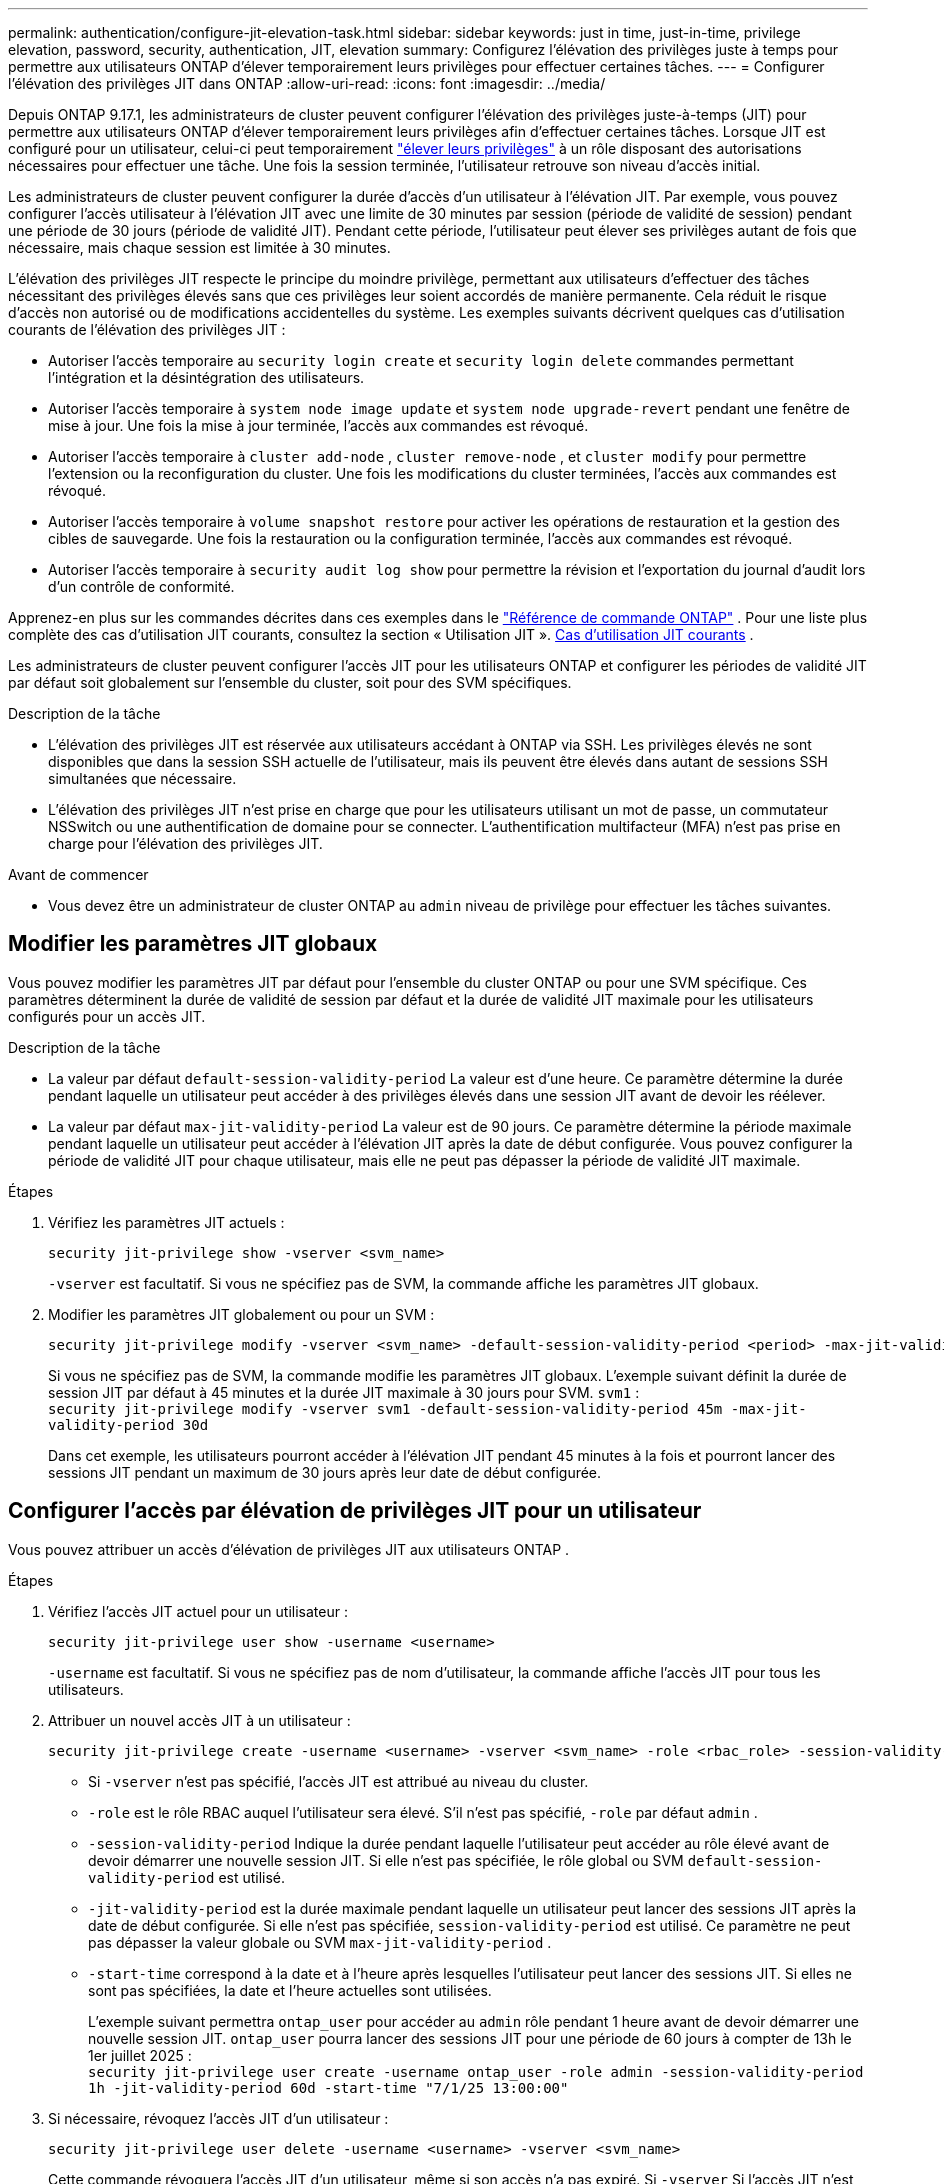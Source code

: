---
permalink: authentication/configure-jit-elevation-task.html 
sidebar: sidebar 
keywords: just in time, just-in-time, privilege elevation, password, security, authentication, JIT, elevation 
summary: Configurez l’élévation des privilèges juste à temps pour permettre aux utilisateurs ONTAP d’élever temporairement leurs privilèges pour effectuer certaines tâches. 
---
= Configurer l'élévation des privilèges JIT dans ONTAP
:allow-uri-read: 
:icons: font
:imagesdir: ../media/


[role="lead"]
Depuis ONTAP 9.17.1, les administrateurs de cluster peuvent configurer l'élévation des privilèges juste-à-temps (JIT) pour permettre aux utilisateurs ONTAP d'élever temporairement leurs privilèges afin d'effectuer certaines tâches. Lorsque JIT est configuré pour un utilisateur, celui-ci peut temporairement link:elevate-jit-access-task.html["élever leurs privilèges"] à un rôle disposant des autorisations nécessaires pour effectuer une tâche. Une fois la session terminée, l'utilisateur retrouve son niveau d'accès initial.

Les administrateurs de cluster peuvent configurer la durée d'accès d'un utilisateur à l'élévation JIT. Par exemple, vous pouvez configurer l'accès utilisateur à l'élévation JIT avec une limite de 30 minutes par session (période de validité de session) pendant une période de 30 jours (période de validité JIT). Pendant cette période, l'utilisateur peut élever ses privilèges autant de fois que nécessaire, mais chaque session est limitée à 30 minutes.

L'élévation des privilèges JIT respecte le principe du moindre privilège, permettant aux utilisateurs d'effectuer des tâches nécessitant des privilèges élevés sans que ces privilèges leur soient accordés de manière permanente. Cela réduit le risque d'accès non autorisé ou de modifications accidentelles du système. Les exemples suivants décrivent quelques cas d'utilisation courants de l'élévation des privilèges JIT :

* Autoriser l'accès temporaire au  `security login create` et  `security login delete` commandes permettant l'intégration et la désintégration des utilisateurs.
* Autoriser l'accès temporaire à  `system node image update` et  `system node upgrade-revert` pendant une fenêtre de mise à jour. Une fois la mise à jour terminée, l'accès aux commandes est révoqué.
* Autoriser l'accès temporaire à  `cluster add-node` ,  `cluster remove-node` , et  `cluster modify` pour permettre l'extension ou la reconfiguration du cluster. Une fois les modifications du cluster terminées, l'accès aux commandes est révoqué.
* Autoriser l'accès temporaire à  `volume snapshot restore` pour activer les opérations de restauration et la gestion des cibles de sauvegarde. Une fois la restauration ou la configuration terminée, l'accès aux commandes est révoqué.
* Autoriser l'accès temporaire à  `security audit log show` pour permettre la révision et l'exportation du journal d'audit lors d'un contrôle de conformité.


Apprenez-en plus sur les commandes décrites dans ces exemples dans le  https://docs.netapp.com/us-en/ontap-cli/["Référence de commande ONTAP"^] . Pour une liste plus complète des cas d'utilisation JIT courants, consultez la section « Utilisation JIT ». <<Cas d'utilisation JIT courants>> .

Les administrateurs de cluster peuvent configurer l'accès JIT pour les utilisateurs ONTAP et configurer les périodes de validité JIT par défaut soit globalement sur l'ensemble du cluster, soit pour des SVM spécifiques.

.Description de la tâche
* L'élévation des privilèges JIT est réservée aux utilisateurs accédant à ONTAP via SSH. Les privilèges élevés ne sont disponibles que dans la session SSH actuelle de l'utilisateur, mais ils peuvent être élevés dans autant de sessions SSH simultanées que nécessaire.
* L'élévation des privilèges JIT n'est prise en charge que pour les utilisateurs utilisant un mot de passe, un commutateur NSSwitch ou une authentification de domaine pour se connecter. L'authentification multifacteur (MFA) n'est pas prise en charge pour l'élévation des privilèges JIT.


.Avant de commencer
* Vous devez être un administrateur de cluster ONTAP au  `admin` niveau de privilège pour effectuer les tâches suivantes.




== Modifier les paramètres JIT globaux

Vous pouvez modifier les paramètres JIT par défaut pour l'ensemble du cluster ONTAP ou pour une SVM spécifique. Ces paramètres déterminent la durée de validité de session par défaut et la durée de validité JIT maximale pour les utilisateurs configurés pour un accès JIT.

.Description de la tâche
* La valeur par défaut  `default-session-validity-period` La valeur est d'une heure. Ce paramètre détermine la durée pendant laquelle un utilisateur peut accéder à des privilèges élevés dans une session JIT avant de devoir les réélever.
* La valeur par défaut  `max-jit-validity-period` La valeur est de 90 jours. Ce paramètre détermine la période maximale pendant laquelle un utilisateur peut accéder à l'élévation JIT après la date de début configurée. Vous pouvez configurer la période de validité JIT pour chaque utilisateur, mais elle ne peut pas dépasser la période de validité JIT maximale.


.Étapes
. Vérifiez les paramètres JIT actuels :
+
[source, cli]
----
security jit-privilege show -vserver <svm_name>
----
+
`-vserver` est facultatif. Si vous ne spécifiez pas de SVM, la commande affiche les paramètres JIT globaux.

. Modifier les paramètres JIT globalement ou pour un SVM :
+
[source, cli]
----
security jit-privilege modify -vserver <svm_name> -default-session-validity-period <period> -max-jit-validity-period <period>
----
+
Si vous ne spécifiez pas de SVM, la commande modifie les paramètres JIT globaux. L'exemple suivant définit la durée de session JIT par défaut à 45 minutes et la durée JIT maximale à 30 jours pour SVM.  `svm1` : + 
`security jit-privilege modify -vserver svm1 -default-session-validity-period 45m -max-jit-validity-period 30d`

+
Dans cet exemple, les utilisateurs pourront accéder à l'élévation JIT pendant 45 minutes à la fois et pourront lancer des sessions JIT pendant un maximum de 30 jours après leur date de début configurée.





== Configurer l'accès par élévation de privilèges JIT pour un utilisateur

Vous pouvez attribuer un accès d’élévation de privilèges JIT aux utilisateurs ONTAP .

.Étapes
. Vérifiez l'accès JIT actuel pour un utilisateur :
+
[source, cli]
----
security jit-privilege user show -username <username>
----
+
`-username` est facultatif. Si vous ne spécifiez pas de nom d'utilisateur, la commande affiche l'accès JIT pour tous les utilisateurs.

. Attribuer un nouvel accès JIT à un utilisateur :
+
[source, cli]
----
security jit-privilege create -username <username> -vserver <svm_name> -role <rbac_role> -session-validity-period <period> -jit-validity-period <period> -start-time <date>
----
+
** Si  `-vserver` n'est pas spécifié, l'accès JIT est attribué au niveau du cluster.
**  `-role` est le rôle RBAC auquel l'utilisateur sera élevé. S'il n'est pas spécifié,  `-role` par défaut  `admin` .
** `-session-validity-period` Indique la durée pendant laquelle l'utilisateur peut accéder au rôle élevé avant de devoir démarrer une nouvelle session JIT. Si elle n'est pas spécifiée, le rôle global ou SVM  `default-session-validity-period` est utilisé.
** `-jit-validity-period` est la durée maximale pendant laquelle un utilisateur peut lancer des sessions JIT après la date de début configurée. Si elle n'est pas spécifiée,  `session-validity-period` est utilisé. Ce paramètre ne peut pas dépasser la valeur globale ou SVM  `max-jit-validity-period` .
** `-start-time` correspond à la date et à l'heure après lesquelles l'utilisateur peut lancer des sessions JIT. Si elles ne sont pas spécifiées, la date et l'heure actuelles sont utilisées.
+
L'exemple suivant permettra  `ontap_user` pour accéder au  `admin` rôle pendant 1 heure avant de devoir démarrer une nouvelle session JIT.  `ontap_user` pourra lancer des sessions JIT pour une période de 60 jours à compter de 13h le 1er juillet 2025 : + 
`security jit-privilege user create -username ontap_user -role admin -session-validity-period 1h -jit-validity-period 60d -start-time "7/1/25 13:00:00"`



. Si nécessaire, révoquez l'accès JIT d'un utilisateur :
+
[source, cli]
----
security jit-privilege user delete -username <username> -vserver <svm_name>
----
+
Cette commande révoquera l'accès JIT d'un utilisateur, même si son accès n'a pas expiré. Si  `-vserver` Si l'accès JIT n'est pas spécifié, l'accès JIT est révoqué au niveau du cluster. Si l'utilisateur est dans une session JIT active, la session sera interrompue.





== Cas d'utilisation JIT courants

Le tableau suivant présente les cas d'utilisation courants pour l'élévation des privilèges JIT. Pour chaque cas d'utilisation, un rôle RBAC doit être configuré pour donner accès aux commandes concernées. Chaque commande renvoie vers la référence des commandes ONTAP , contenant plus d'informations sur la commande et ses paramètres.

[cols="1,1a,1"]
|===
| Cas d'utilisation | Commandes | Détails 


| Gestion des utilisateurs et des rôles  a| 
link:https://docs.netapp.com/us-en/ontap-cli/security-login-create.html["création d'une connexion de sécurité"] , link:https://docs.netapp.com/us-en/ontap-cli/security-login-delete.html["7a414cbc26ad99f3f688affc1ecabe6f"]
| Élevez temporairement pour ajouter/supprimer des utilisateurs ou modifier les rôles lors de l'intégration ou de la sortie. 


| Gestion des certificats  a| 
link:https://docs.netapp.com/us-en/ontap-cli/security-certificate-create.html["9ea06376db2d229da0b3a4c13ce61404"] , link:https://docs.netapp.com/us-en/ontap-cli/security-certificate-install.html["installation du certificat de sécurité"]
| Accorder un accès à court terme pour l’installation ou le renouvellement du certificat. 


| Contrôle d'accès SSH/CLI  a| 
`link:https://docs.netapp.com/us-en/ontap-cli/security-login-create.html[security login create] -application ssh`
| Accordez temporairement l'accès SSH pour le dépannage ou l'assistance du fournisseur. 


| Gestion des licences  a| 
link:https://docs.netapp.com/us-en/ontap-cli/system-license-add.html["6c25ae7b27db9a62b5c245ad70b9d7cc"] , link:https://docs.netapp.com/us-en/ontap-cli/system-license-delete.html["5f3eb0e0b3c2143bc24467a3ed94289e"]
| Accordez des droits pour ajouter ou supprimer des licences lors de l'activation ou de la désactivation des fonctionnalités. 


| Mises à niveau et correctifs du système  a| 
link:https://docs.netapp.com/us-en/ontap-cli/system-node-image-update.html["mise à jour des images du nœud système"] , link:https://docs.netapp.com/us-en/ontap-cli/system-node-upgrade-revert-upgrade.html["3375ab72573f54f214f0e7b4b9759e15"]
| Élevez pour la fenêtre de mise à niveau, puis révoquez. 


| Paramètres de sécurité du réseau  a| 
link:https://docs.netapp.com/us-en/ontap-cli/security-login-role-create.html["création d'un rôle de connexion de sécurité"] , link:https://docs.netapp.com/us-en/ontap-cli/security-login-role-modify.html["c44e895fab96f3c7a61edd2ebae0fd59"]
| Autoriser les modifications temporaires des rôles de sécurité liés au réseau. 


| Gestion des clusters  a| 
link:https://docs.netapp.com/us-en/ontap-cli/cluster-add-node.html["nœud d'ajout de cluster"] , link:https://docs.netapp.com/us-en/ontap-cli/cluster-remove-node.html["nœud de retrait de cluster"] , link:https://docs.netapp.com/us-en/ontap-cli/cluster-modify.html["modification du cluster"]
| Élévation pour l'extension ou la reconfiguration du cluster. 


| Gestion SVM  a| 
link:https://docs.netapp.com/us-en/ontap-cli/vserver-create.html["création d'un vserver"] , link:https://docs.netapp.com/us-en/ontap-cli/vserver-delete.html["a75eb9196380a98a2a2a693496267088"] , link:https://docs.netapp.com/us-en/ontap-cli/vserver-modify.html["modification vserver"]
| Accordez temporairement à un administrateur SVM des droits d’approvisionnement ou de mise hors service. 


| Gestion du volume  a| 
link:https://docs.netapp.com/us-en/ontap-cli/volume-create.html["création de volumes"] , link:https://docs.netapp.com/us-en/ontap-cli/volume-delete.html["suppression d'un volume"] , link:https://docs.netapp.com/us-en/ontap-cli/volume-modify.html["modification de volume"]
| Élever pour l'approvisionnement, le redimensionnement ou la suppression de volumes. 


| Gestion des instantanés  a| 
link:https://docs.netapp.com/us-en/ontap-cli/volume-snapshot-create.html["ceb6830d4a1748af1adc615d6239b127"] , link:https://docs.netapp.com/us-en/ontap-cli/volume-snapshot-delete.html["1cf71c15916b07b46dc8360baf4bd9d5"] , link:https://docs.netapp.com/us-en/ontap-cli/volume-snapshot-restore.html["8f381ba1024744332b561ba609495012"]
| Élever pour la suppression ou la restauration d'instantanés pendant la récupération. 


| Configuration du réseau  a| 
link:https://docs.netapp.com/us-en/ontap-cli/network-interface-create.html["8e4b4cb9c44fdee9551da126fb754f8a"] , link:https://docs.netapp.com/us-en/ontap-cli/network-port-vlan-create.html["733be7dba8f13ff258d7f73e2740324c"]
| Accorder des droits pour les modifications du réseau pendant les fenêtres de maintenance. 


| Gestion des disques/agrégats  a| 
link:https://docs.netapp.com/us-en/ontap-cli/storage-disk-assign.html["3c698d76925a2f101122edd72990fc94"] , link:https://docs.netapp.com/us-en/ontap-cli/storage-aggregate-create.html["1b40ef6e34df7d2fb54b5d639e14412d"] , link:https://docs.netapp.com/us-en/ontap-cli/storage-aggregate-add-disks.html["be260f7e87b5ae56c1d81f359067a35f"]
| Élévation pour ajouter ou supprimer des disques ou gérer des agrégats. 


| Protection des données  a| 
link:https://docs.netapp.com/us-en/ontap-cli/snapmirror-create.html["création snapmirror"] , link:https://docs.netapp.com/us-en/ontap-cli/snapmirror-modify.html["modifier snapmirror"] , link:https://docs.netapp.com/us-en/ontap-cli/snapmirror-restore.html["restauration snapmirror"]
| Élever temporairement pour configurer ou restaurer les relations SnapMirror . 


| Réglage des performances  a| 
link:https://docs.netapp.com/us-en/ontap-cli/qos-policy-group-create.html["création de la « policy-group » qos"] , link:https://docs.netapp.com/us-en/ontap-cli/qos-policy-group-modify.html["92e30cc5fff2e2aead2254497baabf90"]
| Élevez pour le dépannage ou le réglage des performances. 


| Accès au journal d'audit  a| 
link:https://docs.netapp.com/us-en/ontap-cli/security-audit-log-show.html["8886c6249c30eca960ab30fed3c6746b"]
| Élever temporairement pour la révision du journal d'audit ou l'exportation pendant les contrôles de conformité. 


| Gestion des événements et des alertes  a| 
link:https://docs.netapp.com/us-en/ontap-cli/event-notification-create.html["64b1a654c15b96443ae00ee82d8ea7ad"] , link:https://docs.netapp.com/us-en/ontap-cli/event-notification-modify.html["3289b87193da03bd8309fc4b2ea2e02e"]
| Élévation pour configurer ou tester les notifications d'événements ou les interruptions SNMP. 


| Accès aux données axé sur la conformité  a| 
link:https://docs.netapp.com/us-en/ontap-cli/volume-show.html["volume affiché"] , link:https://docs.netapp.com/us-en/ontap-cli/security-audit-log-show.html["8886c6249c30eca960ab30fed3c6746b"]
| Accordez un accès temporaire en lecture seule aux auditeurs pour examiner les données ou les journaux sensibles. 


| Avis sur les accès privilégiés  a| 
link:https://docs.netapp.com/us-en/ontap-cli/security-login-show.html["025c83c1a746b39471a98aa72befe950"] , link:https://docs.netapp.com/us-en/ontap-cli/security-login-role-show.html["c964d7ae2ca92e255e3199e128824eb9"]
| Accordez temporairement un accès privilégié pour examiner et signaler les accès privilégiés. Accordez un accès privilégié en lecture seule pour une durée limitée. 
|===
